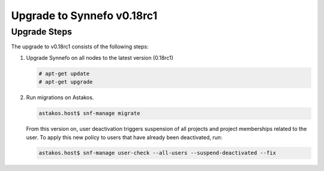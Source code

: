 Upgrade to Synnefo v0.18rc1
^^^^^^^^^^^^^^^^^^^^^^^^^^^^

Upgrade Steps
=============

The upgrade to v0.18rc1 consists of the following steps:

#. Upgrade Synnefo on all nodes to the latest version (0.18rc1)

   .. code-block:: console

      # apt-get update
      # apt-get upgrade

#. Run migrations on Astakos.

   .. code-block:: console

      astakos.host$ snf-manage migrate


   From this version on, user deactivation triggers suspension of all projects
   and project memberships related to the user. To apply this new policy to
   users that have already been deactivated, run:

   .. code-block:: console

      astakos.host$ snf-manage user-check --all-users --suspend-deactivated --fix

